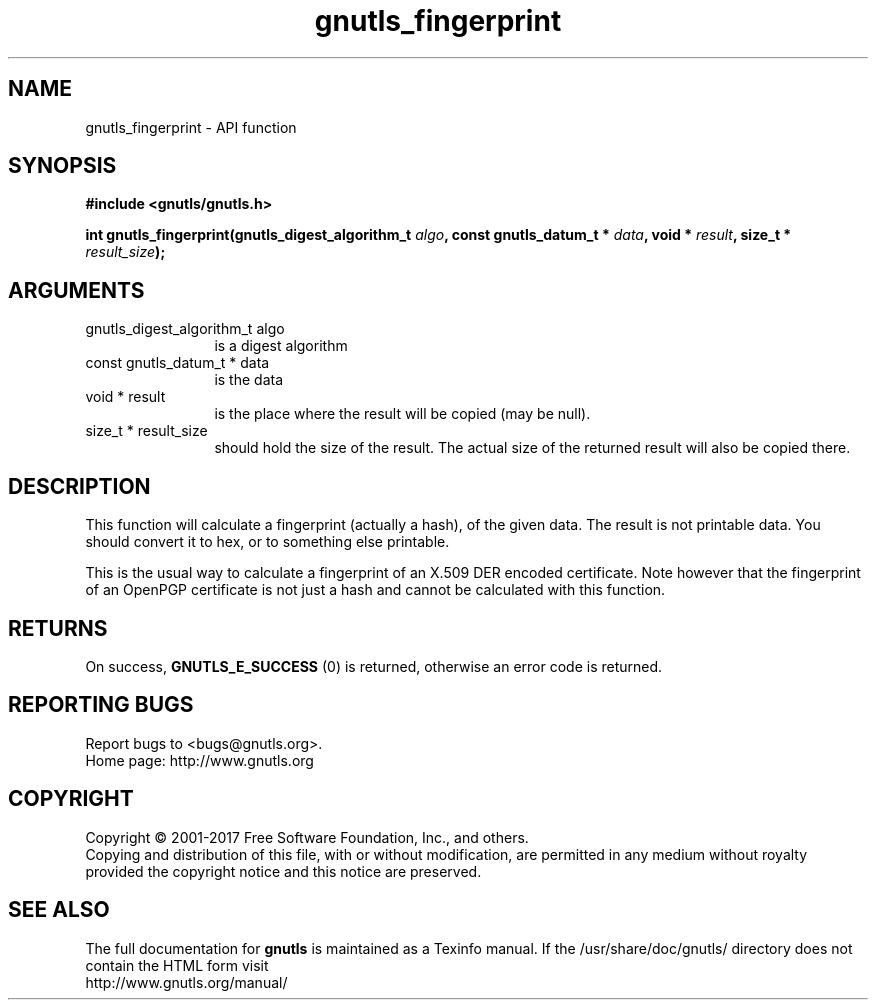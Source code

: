 .\" DO NOT MODIFY THIS FILE!  It was generated by gdoc.
.TH "gnutls_fingerprint" 3 "3.5.9" "gnutls" "gnutls"
.SH NAME
gnutls_fingerprint \- API function
.SH SYNOPSIS
.B #include <gnutls/gnutls.h>
.sp
.BI "int gnutls_fingerprint(gnutls_digest_algorithm_t " algo ", const gnutls_datum_t * " data ", void * " result ", size_t * " result_size ");"
.SH ARGUMENTS
.IP "gnutls_digest_algorithm_t algo" 12
is a digest algorithm
.IP "const gnutls_datum_t * data" 12
is the data
.IP "void * result" 12
is the place where the result will be copied (may be null).
.IP "size_t * result_size" 12
should hold the size of the result. The actual size
of the returned result will also be copied there.
.SH "DESCRIPTION"
This function will calculate a fingerprint (actually a hash), of
the given data.  The result is not printable data.  You should
convert it to hex, or to something else printable.

This is the usual way to calculate a fingerprint of an X.509 DER
encoded certificate.  Note however that the fingerprint of an
OpenPGP certificate is not just a hash and cannot be calculated with this
function.
.SH "RETURNS"
On success, \fBGNUTLS_E_SUCCESS\fP (0) is returned, otherwise
an error code is returned.
.SH "REPORTING BUGS"
Report bugs to <bugs@gnutls.org>.
.br
Home page: http://www.gnutls.org

.SH COPYRIGHT
Copyright \(co 2001-2017 Free Software Foundation, Inc., and others.
.br
Copying and distribution of this file, with or without modification,
are permitted in any medium without royalty provided the copyright
notice and this notice are preserved.
.SH "SEE ALSO"
The full documentation for
.B gnutls
is maintained as a Texinfo manual.
If the /usr/share/doc/gnutls/
directory does not contain the HTML form visit
.B
.IP http://www.gnutls.org/manual/
.PP
